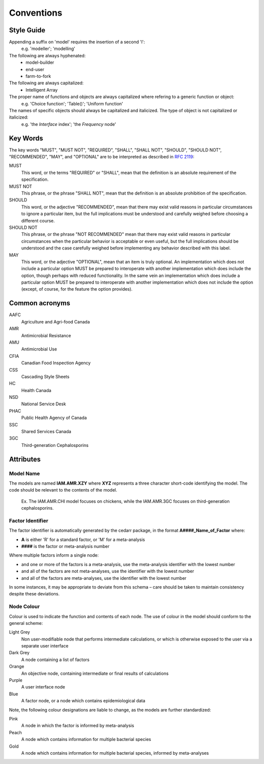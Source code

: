 

Conventions
===========

Style Guide
-----------
Appending a suffix on 'model' requires the insertion of a second 'l':
   e.g. 'modeller'; 'modelling'

The following are always hyphenated:
   * model-builder
   * end-user
   * farm-to-fork

The following are always capitalized:
   * Intelligent Array

The proper name of functions and objects are always capitalized where refering to a generic function or object: 
   e.g. 'Choice function'; 'Table()'; 'Uniform function'

The names of specific objects should always be capitalized and italicized. The type of object is not capitalized or italicized:
   e.g. 'the *Interface* index'; 'the *Frequency* node'

Key Words
---------
The key words "MUST", "MUST NOT", "REQUIRED", "SHALL", "SHALL NOT", "SHOULD", "SHOULD NOT", "RECOMMENDED",  "MAY", and "OPTIONAL" are to be interpreted as described in `RFC 2119 <https://www.ietf.org/rfc/rfc2119.txt>`_:

MUST
   This word, or the terms "REQUIRED" or "SHALL", mean that the definition is an absolute requirement of the specification.
MUST NOT   
   This phrase, or the phrase "SHALL NOT", mean that the definition is an absolute prohibition of the specification.
SHOULD
   This word, or the adjective "RECOMMENDED", mean that there may exist valid reasons in particular circumstances to ignore a particular item, but the full implications must be understood and carefully weighed before choosing a different course.
SHOULD NOT   
   This phrase, or the phrase "NOT RECOMMENDED" mean that there may exist valid reasons in particular circumstances when the particular behavior is acceptable or even useful, but the full implications should be understood and the case carefully weighed before implementing any behavior described with this label.
MAY
   This word, or the adjective "OPTIONAL", mean that an item is truly optional. An implementation which does not include a particular option MUST be prepared to interoperate with another implementation which does include the option, though perhaps with reduced functionality. In the same vein an implementation which does include a particular option MUST be prepared to interoperate with another implementation which does not include the option (except, of course, for the feature the option provides).

Common acronyms
---------------

AAFC
   Agriculture and Agri-food Canada

AMR
   Antimicrobial Resistance

AMU
   Antimicrobial Use

CFIA
   Canadian Food Inspection Agency

CSS
   Cascading Style Sheets

HC
   Health Canada

NSD
   National Service Desk

PHAC
   Public Health Agency of Canada

SSC
   Shared Services Canada

3GC
   Third-generation Cephalosporins


Attributes
----------

Model Name
~~~~~~~~~~
The models are named **IAM.AMR.XZY** where **XYZ** represents a three character short-code identifying the model. The code should be relevant to the contents of the model.

   Ex. The IAM.AMR.CHI model focuses on chickens, while the IAM.AMR.3GC focuses on third-generation cephalosporins.

Factor Identifier
~~~~~~~~~~~~~~~~~
The factor identifier is automatically generated by the cedarr package, in the format **A####_Name_of_Factor** where:

* **A** is either 'R' for a standard factor, or 'M' for a meta-analysis
* **####** is the factor or meta-analysis number

Where multiple factors inform a single node:

* and one or more of the factors is a meta-analysis, use the meta-analysis identifier with the lowest number
* and all of the factors are not meta-analyses, use the identifier with the lowest number
* and all of the factors are meta-analyses, use the identifier with the lowest number

In some instances, it may be appropriate to deviate from this schema – care should be taken to maintain consistency despite these deviations.

Node Colour
~~~~~~~~~~~
Colour is used to indicate the function and contents of each node. The use of colour in the model should conform to the general scheme:

Light Grey
   Non user-modifiable node that performs intermediate calculations, or which is otherwise exposed to the user via a separate user interface
Dark Grey
   A node containing a list of factors
Orange
   An objective node, containing intermediate or final results of calculations
Purple
   A user interface node
Blue
   A factor node, or a node which contains epidemiological data

Note, the following colour designations are liable to change, as the models are further standardized:

Pink
   A node in which the factor is informed by meta-analysis
Peach
   A node which contains information for multiple bacterial species
Gold
   A node which contains information for multiple bacterial species, informed by meta-analyses

